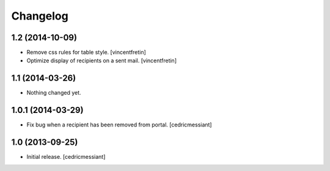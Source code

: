 Changelog
=========


1.2 (2014-10-09)
----------------

- Remove css rules for table style.
  [vincentfretin]

- Optimize display of recipients on a sent mail.
  [vincentfretin]


1.1 (2014-03-26)
----------------

- Nothing changed yet.


1.0.1 (2014-03-29)
------------------

- Fix bug when a recipient has been removed from portal.
  [cedricmessiant]


1.0 (2013-09-25)
----------------

- Initial release.
  [cedricmessiant]

